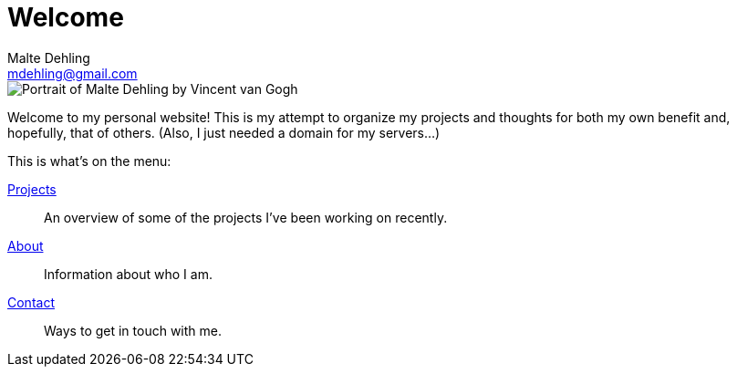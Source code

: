 = Welcome
Malte Dehling <mdehling@gmail.com>

////
// I don't think there is a way to apply a class to the <img> tag currently,
// so I'll just use html passthrough until I get around to writing a custom
// block.
//
//[.my-2.mt-sm-0.ms-sm-2.float-sm-end]
//image::portrait.jpeg[]
////

++++
<div class="imageblock my-2 mt-sm-0 ms-sm-2 float-sm-end">
  <div class="content">
    <img src="/images/portrait.jpeg" class="rounded-circle mx-auto d-block"
      alt="Portrait of Malte Dehling by Vincent van Gogh"
    />
  </div>
</div>
++++

Welcome to my personal website!  This is my attempt to organize my projects
and thoughts for both my own benefit and, hopefully, that of others.  (Also, I
just needed a domain for my servers...)

This is what's on the menu:

[.site-index]
link:/projects[Projects]::
An overview of some of the projects I've been working on recently.
link:/about[About]::
Information about who I am.
link:/contact[Contact]::
Ways to get in touch with me.
